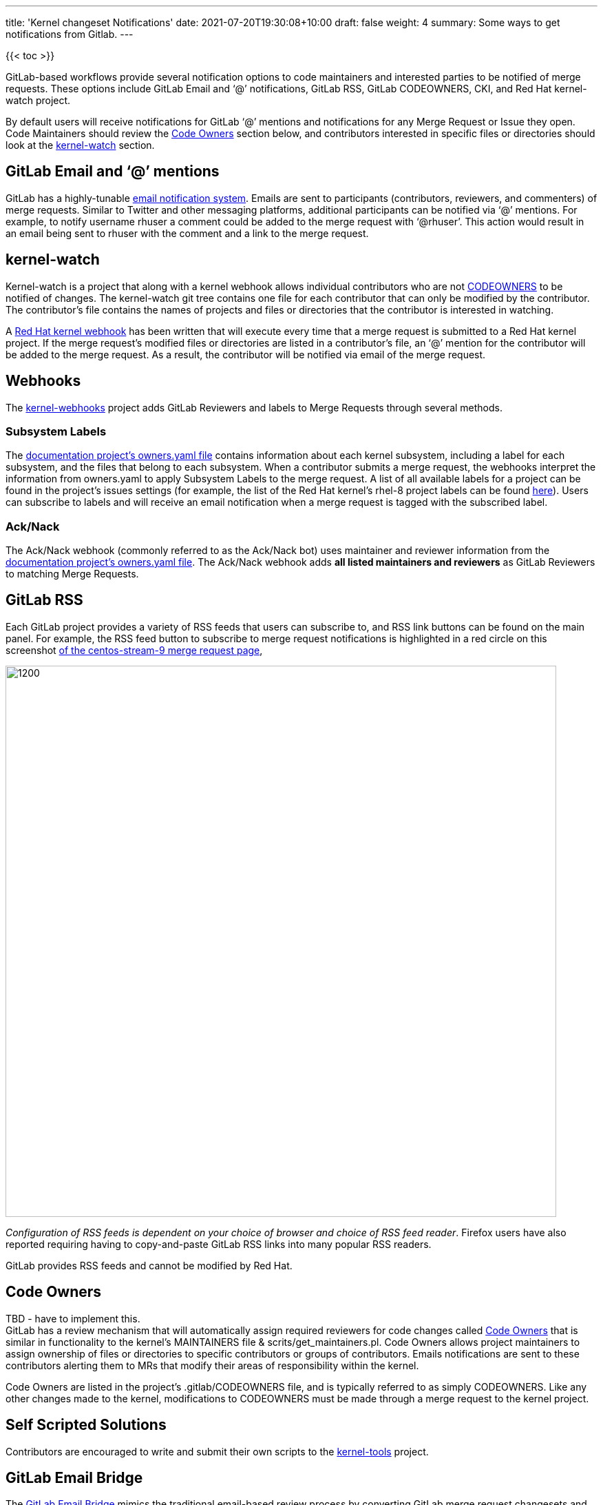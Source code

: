 ---
title: 'Kernel changeset Notifications'
date: 2021-07-20T19:30:08+10:00
draft: false
weight: 4
summary: Some ways to get notifications from Gitlab.
---

{{< toc >}}

GitLab-based workflows provide several notification options to code maintainers and interested parties to be notified of merge requests.  These options include GitLab Email and ‘@’ notifications, GitLab RSS, GitLab CODEOWNERS, CKI, and Red Hat kernel-watch project.

By default users will receive notifications for GitLab ‘@’ mentions and notifications for any Merge Request or Issue they open.  Code Maintainers should review the link:kernel_changeset_notifications.adoc#code-owners[Code Owners] section below, and contributors interested in specific files or directories should look at the link:kernel_changeset_notifications.adoc#kernel-watch[kernel-watch] section.

== GitLab Email and ‘@’ mentions

GitLab has a highly-tunable https://docs.gitlab.com/ee/user/profile/notifications.html[email notification system].  Emails are sent to participants (contributors, reviewers, and commenters) of merge requests.   Similar to Twitter and other messaging platforms, additional participants can be notified via ‘@’ mentions.  For example, to notify username rhuser a comment could be added to the merge request with ‘@rhuser’.  This action would result in an email being sent to rhuser with the comment and a link to the merge request.

== kernel-watch

Kernel-watch is a project that along with a kernel webhook allows individual contributors who are not link:kernel_changeset_notifications.adoc#codeowners[CODEOWNERS] to be notified of changes.  The kernel-watch git tree contains one file for each contributor that can only be modified by the contributor.  The contributor’s file contains the names of projects and files or directories that the contributor is interested in watching.

A link:rhel_kernel_workflow.adoc#Kernel-webhooks[Red Hat kernel webhook] has been written that will execute every time that a merge request is submitted to a Red Hat kernel project.  If the merge request’s modified files or directories are listed in a contributor’s file, an ‘@’ mention for the contributor will be added to the merge request.  As a result, the contributor will be notified via email of the merge request.

== Webhooks

The https://gitlab.com/cki-project/kernel-webhooks/[kernel-webhooks] project adds GitLab Reviewers and labels to Merge Requests through several methods.

=== Subsystem Labels

The https://gitlab.com/redhat/centos-stream/src/kernel/documentation/-/blob/main/info/owners.yaml[documentation project’s owners.yaml file] contains information about each kernel subsystem, including a label for each subsystem, and the files that belong to each subsystem.  When a contributor submits a merge request, the webhooks interpret the information from owners.yaml to apply Subsystem Labels to the merge request.  A list of all available labels for a project can be found in the project’s issues settings (for example, the list of the Red Hat kernel’s rhel-8 project labels can be found https://gitlab.com/redhat/rhel/src/kernel/rhel-8/-/labels[here]).  Users can subscribe to labels and will receive an email notification when a merge request is tagged with the subscribed label.

=== Ack/Nack

The Ack/Nack webhook (commonly referred to as the Ack/Nack bot) uses maintainer and reviewer information from the https://gitlab.com/redhat/rhel/src/kernel/documentation/-/blob/main/info/owners.yaml[documentation project’s owners.yaml file].  The Ack/Nack webhook adds *all listed maintainers and reviewers* as GitLab Reviewers to matching Merge Requests.

== GitLab RSS

Each GitLab project provides a variety of RSS feeds that users can subscribe to, and RSS link buttons can be found on the main panel.  For example, the RSS feed button to subscribe to merge request notifications is highlighted in a red circle on this screenshot https://gitlab.com/redhat/centos-stream/src/kernel/centos-stream-9/-/merge_requests[of the centos-stream-9 merge request page],

image::images/kernel_changeset_notifications1.png[1200,800,align="center"]

_Configuration of RSS feeds is dependent on your choice of browser and choice of RSS feed reader_.  Firefox users have also reported requiring having to copy-and-paste GitLab RSS links into many popular RSS readers.

GitLab provides RSS feeds and cannot be modified by Red Hat.

== Code Owners

TBD - have to implement this. +
GitLab has a review mechanism that will automatically assign required reviewers for code changes called https://docs.gitlab.com/ee/user/project/code_owners.html[Code Owners] that is similar in functionality to the kernel’s MAINTAINERS file & scrits/get_maintainers.pl.  Code Owners allows project maintainers to assign ownership of files or directories to specific contributors or groups of contributors.  Emails notifications are sent to these contributors alerting them to MRs that modify their areas of responsibility within the kernel.

Code Owners are listed in the project’s .gitlab/CODEOWNERS file, and is typically referred to as simply CODEOWNERS.  Like any other changes made to the kernel, modifications to CODEOWNERS must be made through a merge request to the kernel project.

== Self Scripted Solutions

Contributors are encouraged to write and submit their own scripts to the https://gitlab.com/redhat/centos-stream/src/kernel/utils/tools[kernel-tools] project.

== GitLab Email Bridge

The https://gitlab.com/cki-project/patchlab[GitLab Email Bridge] mimics the traditional email-based review process by converting GitLab merge request changesets and comments into email.  The Email Bridge is only temporary to assist during the transition between the email-review process and the GitLab review process.* Users of the Email Bridge should not depend it’s output in the long-term. *

*The Email Bridge for RHEL kernels will be taken out of service on +++<u>+++February 22, 2022*+++</u>+++**.**

The table below contains configured Email Bridge projects and the mailing list where the Email Bridge sends notifications.

|===
|Project|Email list

|https://gitlab.com/redhat/rhel/kernel/8.y/kernel-test/[kernel-test]|http://post-office.corp.redhat.com/mailman/listinfo/kwf-test[kwf-test@redhat.com]
|https://gitlab.com/cki-project/kernel-ark[kernel-ark]|https://lists.fedoraproject.org/admin/lists/kernel.lists.fedoraproject.org/[kernel@lists.fedoraproject.org]
|===
=== Adding additional metadata to Email Bridge email

Users can add metadata to the “cover-letter” email sent by the Email Bridge by adding additional metadata in brackets to the merge request title.

For example, creating a merge request with title “[BZ123456] This interesting patch” will result in an Email Bridge cover letter of “[RHELX.Y][BZ 123456] This interesting patch”.

